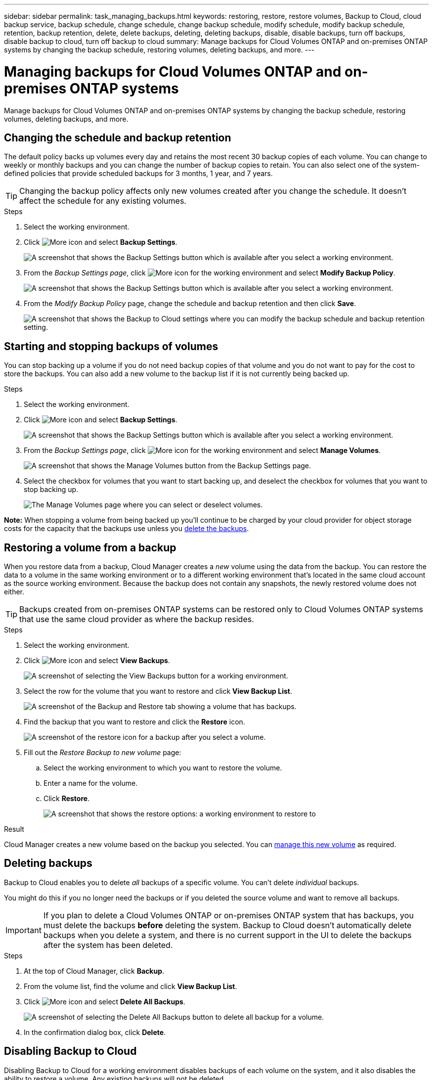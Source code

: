 ---
sidebar: sidebar
permalink: task_managing_backups.html
keywords: restoring, restore, restore volumes, Backup to Cloud, cloud backup service, backup schedule, change schedule, change backup schedule, modify schedule, modify backup schedule, retention, backup retention, delete, delete backups, deleting, deleting backups, disable, disable backups, turn off backups, disable backup to cloud, turn off backup to cloud
summary: Manage backups for Cloud Volumes ONTAP and on-premises ONTAP systems by changing the backup schedule, restoring volumes, deleting backups, and more.
---

= Managing backups for Cloud Volumes ONTAP and on-premises ONTAP systems
:hardbreaks:
:nofooter:
:icons: font
:linkattrs:
:imagesdir: ./media/

[.lead]
Manage backups for Cloud Volumes ONTAP and on-premises ONTAP systems by changing the backup schedule, restoring volumes, deleting backups, and more.

== Changing the schedule and backup retention

The default policy backs up volumes every day and retains the most recent 30 backup copies of each volume. You can change to weekly or monthly backups and you can change the number of backup copies to retain. You can also select one of the system-defined policies that provide scheduled backups for 3 months, 1 year, and 7 years.

TIP: Changing the backup policy affects only new volumes created after you change the schedule. It doesn't affect the schedule for any existing volumes.

.Steps

. Select the working environment.

. Click image:screenshot_gallery_options.gif[More icon] and select *Backup Settings*.
+
image:screenshot_backup_settings_button.png[A screenshot that shows the Backup Settings button which is available after you select a working environment.]

. From the _Backup Settings page_, click image:screenshot_horizontal_more_button.gif[More icon] for the working environment and select *Modify Backup Policy*.
+
image:screenshot_backup_modify_policy.png[A screenshot that shows the Backup Settings button which is available after you select a working environment.]

. From the _Modify Backup Policy_ page, change the schedule and backup retention and then click *Save*.
+
image:screenshot_backup_modify_policy_page.png[A screenshot that shows the Backup to Cloud settings where you can modify the backup schedule and backup retention setting.]

== Starting and stopping backups of volumes

You can stop backing up a volume if you do not need backup copies of that volume and you do not want to pay for the cost to store the backups. You can also add a new volume to the backup list if it is not currently being backed up.

.Steps

. Select the working environment.

. Click image:screenshot_gallery_options.gif[More icon] and select *Backup Settings*.
+
image:screenshot_backup_settings_button.png[A screenshot that shows the Backup Settings button which is available after you select a working environment.]

. From the _Backup Settings page_, click image:screenshot_horizontal_more_button.gif[More icon] for the working environment and select *Manage Volumes*.
+
image:screenshot_backup_manage_volumes.png[A screenshot that shows the Manage Volumes button from the Backup Settings page.]

. Select the checkbox for volumes that you want to start backing up, and deselect the checkbox for volumes that you want to stop backing up.
+
image:screenshot_backup_manage_volumes_page.png[The Manage Volumes page where you can select or deselect volumes.]

*Note:* When stopping a volume from being backed up you’ll continue to be charged by your cloud provider for object storage costs for the capacity that the backups use unless you <<Deleting backups,delete the backups>>.

== Restoring a volume from a backup

When you restore data from a backup, Cloud Manager creates a _new_ volume using the data from the backup. You can restore the data to a volume in the same working environment or to a different working environment that's located in the same cloud account as the source working environment. Because the backup does not contain any snapshots, the newly restored volume does not either.

TIP: Backups created from on-premises ONTAP systems can be restored only to Cloud Volumes ONTAP systems that use the same cloud provider as where the backup resides.

.Steps

. Select the working environment.

. Click image:screenshot_gallery_options.gif[More icon] and select *View Backups*.
+
image:screenshot_view_backups_selection.png[A screenshot of selecting the View Backups button for a working environment.]

. Select the row for the volume that you want to restore and click *View Backup List*.
+
image:screenshot_backup_to_s3_volume.gif[A screenshot of the Backup and Restore tab showing a volume that has backups.]

. Find the backup that you want to restore and click the *Restore* icon.
+
image:screenshot_backup_to_s3_restore_icon.gif[A screenshot of the restore icon for a backup after you select a volume.]

. Fill out the _Restore Backup to new volume_ page:
.. Select the working environment to which you want to restore the volume.
.. Enter a name for the volume.
.. Click *Restore*.
+
image:screenshot_backup_to_s3_restore_options.gif[A screenshot that shows the restore options: a working environment to restore to, the name of the volume, and the volume info.]

.Result

Cloud Manager creates a new volume based on the backup you selected. You can link:task_managing_storage.html#managing-existing-volumes[manage this new volume^] as required.

== Deleting backups

Backup to Cloud enables you to delete _all_ backups of a specific volume. You can't delete _individual_ backups.

You might do this if you no longer need the backups or if you deleted the source volume and want to remove all backups.

IMPORTANT: If you plan to delete a Cloud Volumes ONTAP or on-premises ONTAP system that has backups, you must delete the backups *before* deleting the system.  Backup to Cloud doesn’t automatically delete backups when you delete a system, and there is no current support in the UI to delete the backups after the system has been deleted.

.Steps

. At the top of Cloud Manager, click *Backup*.

. From the volume list, find the volume and click *View Backup List*.

. Click image:screenshot_horizontal_more_button.gif[More icon] and select *Delete All Backups*.
+
image:screenshot_delete_all_backups.png[A screenshot of selecting the Delete All Backups button to delete all backup for a volume.]

. In the confirmation dialog box, click *Delete*.

== Disabling Backup to Cloud

Disabling Backup to Cloud for a working environment disables backups of each volume on the system, and it also disables the ability to restore a volume. Any existing backups will not be deleted.

Note that you'll continue to be charged by your cloud provider for object storage costs for the capacity that your backups use unless you delete the backups.

.Steps

. Select the working environment.

. Click image:screenshot_gallery_options.gif[More icon] and select *Backup Settings*.
+
image:screenshot_backup_settings_button.png[A screenshot that shows the Backup Settings button which is available after you select a working environment.]

. From the _Backup Settings page_, click image:screenshot_horizontal_more_button.gif[More icon] for the working environment and select *Deactivate Backup to Cloud*.
+
image:screenshot_disable_backups.png[A screenshot of the Deactivate Backup button for a working environment.]

. In the confirmation dialog box, click *Deactivate*.
